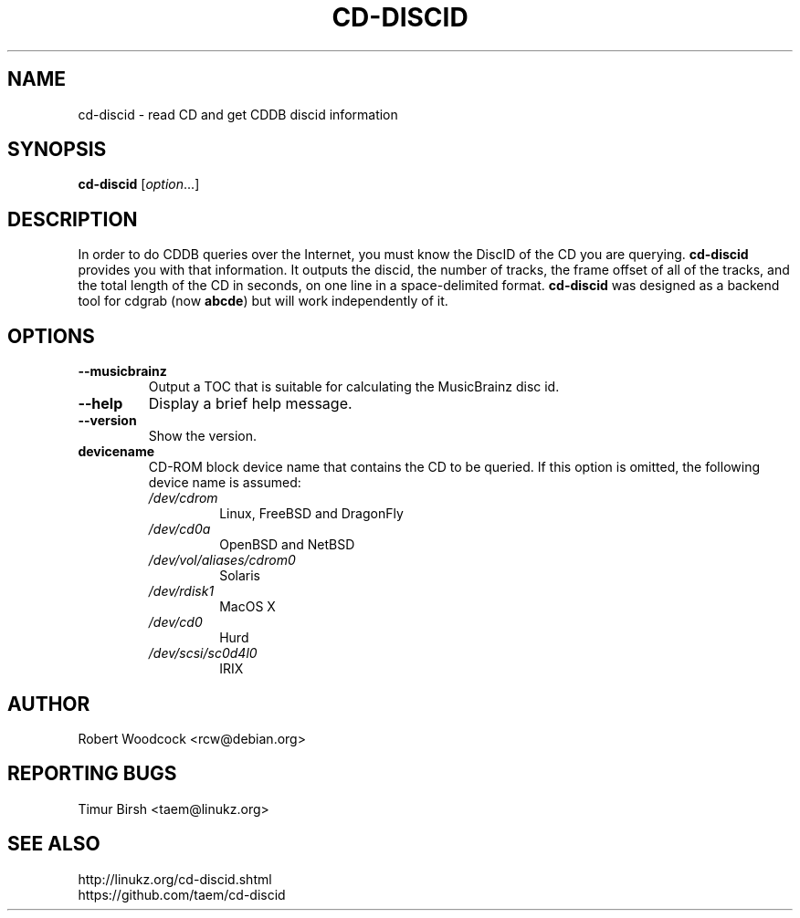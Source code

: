 .TH CD\-DISCID 1 2012-09-28
.\" NAME should be all caps, SECTION should be 1-8, maybe w/ subsection
.\" other parms are allowed: see man(7), man(1)
.SH NAME
cd\-discid \- read CD and get CDDB discid information
.SH SYNOPSIS
.B cd\-discid
.RI [ option ...]
.SH DESCRIPTION
In order to do CDDB queries over the Internet, you must know the DiscID of
the CD you are querying.
.BR cd-discid
provides you with that information. It outputs the discid, the number of
tracks, the frame offset of all of the tracks, and the total length of the
CD in seconds, on one line in a space-delimited format.
.BR cd-discid
was designed as a backend tool for cdgrab (now
.BR abcde )
but will work independently of it.
.SH OPTIONS
.TP
.B --musicbrainz
Output a TOC that is suitable for calculating the MusicBrainz disc id.
.TP
.B --help
Display a brief help message.
.TP
.B --version
Show the version.
.TP
.B devicename
CD\-ROM block device name that contains the CD to be queried. If this option
is omitted, the following device name is assumed:
.RS
.IP \fI/dev/cdrom\fP
Linux, FreeBSD and DragonFly
.IP \fI/dev/cd0a\fP
OpenBSD and NetBSD
.IP \fI/dev/vol/aliases/cdrom0\fP
Solaris
.IP \fI/dev/rdisk1\fP
MacOS X
.IP \fI/dev/cd0\fP
Hurd
.IP \fI/dev/scsi/sc0d4l0\fP
IRIX
.SH AUTHOR
Robert Woodcock <rcw@debian.org>
.SH "REPORTING BUGS"
Timur Birsh <taem@linukz.org>
.SH "SEE ALSO"
http://linukz.org/cd-discid.shtml
.br
https://github.com/taem/cd-discid

